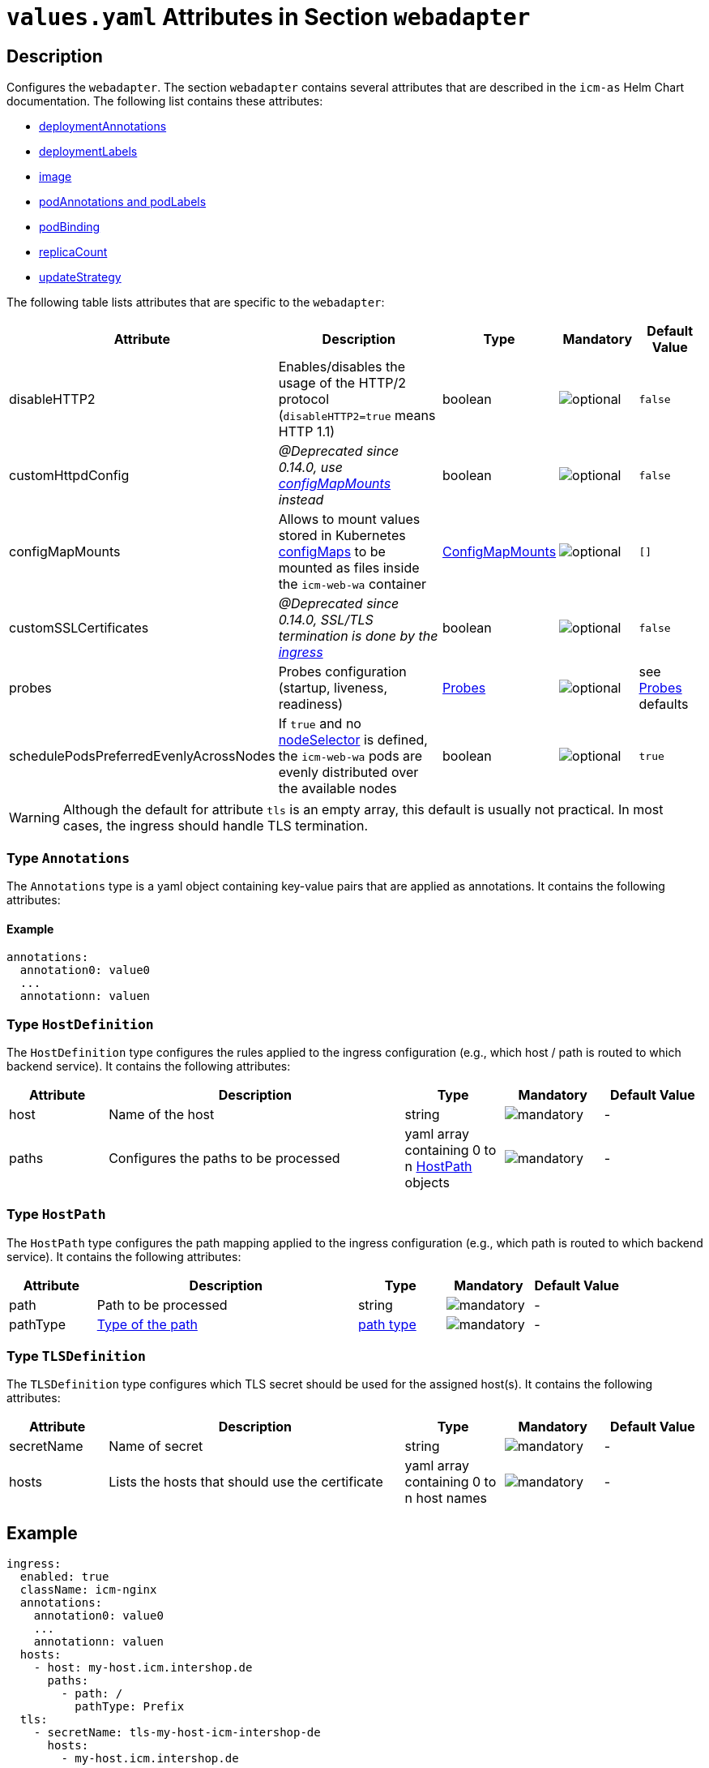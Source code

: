 = `values.yaml` Attributes in Section `webadapter`

:icons: font

:mandatory: image:../images/mandatory.webp[]
:optional: image:../images/optional.webp[]
:conditional: image:../images/conditional.webp[]

== Description

Configures the `webadapter`. The section `webadapter` contains several attributes that are described in the `icm-as` Helm Chart documentation. The following list contains these attributes:

* link:../../../icm-as/docs/values-yaml/no-section.asciidoc#_example_deploymentAnnotations[deploymentAnnotations]
* link:../../../icm-as/docs/values-yaml/no-section.asciidoc#_example_deploymentLabels[deploymentLabels]
* link:../../../icm-as/docs/values-yaml/image.asciidoc[image]
* link:../../../icm-as/docs/values-yaml/no-section.asciidoc#_example_podAnnotations_podLabels[podAnnotations and podLabels]
* link:../../../icm-as/docs/values-yaml/pod-binding.asciidoc[podBinding]
* link:../../../icm-as/docs/values-yaml/no-section.asciidoc#_example_replicaCount[replicaCount]
* link:../../../icm-as/docs/values-yaml/no-section.asciidoc#_example_updateStrategy[updateStrategy]

The following table lists attributes that are specific to the `webadapter`:

[cols="1,3,1,1,1",options="header"]
|===
|Attribute |Description |Type |Mandatory |Default Value
|disableHTTP2|Enables/disables the usage of the HTTP/2 protocol (`disableHTTP2=true` means HTTP 1.1)|boolean|{optional}|`false`
|customHttpdConfig|_@Deprecated since 0.14.0, use link:config-map-mounts.asciidoc[configMapMounts] instead_|boolean|{optional}|`false`
|configMapMounts|Allows to mount values stored in Kubernetes https://kubernetes.io/docs/concepts/configuration/configmap/[configMaps] to be mounted as files inside the `icm-web-wa` container|link:config-map-mounts.asciidoc[ConfigMapMounts]|{optional}|`[]`
|customSSLCertificates|_@Deprecated since 0.14.0, SSL/TLS termination is done by the link:ingress.asciidoc[ingress]_|boolean|{optional}|`false`
|probes|Probes configuration (startup, liveness, readiness)|link:probes.asciidoc[Probes]|{optional}|[.placeholder]#see link:config-map-mounts.asciidoc[Probes] defaults#
|schedulePodsPreferredEvenlyAcrossNodes|If `true` and no link:no-section.asciidoc#_example_nodeSelector[nodeSelector] is defined, the `icm-web-wa` pods are evenly distributed over the available nodes |boolean|{optional}|`true`
|===


[WARNING]
====
Although the default for attribute `tls` is an empty array, this default is usually not practical. In most cases, the ingress should handle TLS termination.
====

[#_annotations]
=== Type `Annotations`

The `Annotations` type is a yaml object containing key-value pairs that are applied as annotations. It contains the following attributes:

==== Example
[source,yaml]
----
annotations:
  annotation0: value0
  ...
  annotationn: valuen
----

[#_hostDefinition]
=== Type `HostDefinition`

The `HostDefinition` type configures the rules applied to the ingress configuration (e.g., which host / path is routed to which backend service). It contains the following attributes:

[cols="1,3,1,1,1",options="header"]
|===
|Attribute |Description |Type |Mandatory |Default Value
|host|Name of the host|string|{mandatory}|-
|paths|Configures the paths to be processed|yaml array containing 0 to n <<_hostPath,HostPath>> objects|{mandatory}|-
|===

[#_hostPath]
=== Type `HostPath`

The `HostPath` type configures the path mapping applied to the ingress configuration (e.g., which path is routed to which backend service). It contains the following attributes:

[cols="1,3,1,1,1",options="header"]
|===
|Attribute |Description |Type |Mandatory |Default Value
|path|Path to be processed|string|{mandatory}|-
|pathType|https://kubernetes.io/docs/concepts/services-networking/ingress/#path-types[Type of the path]|https://kubernetes.io/docs/concepts/services-networking/ingress/#path-types[path type]|{mandatory}|-
|===

[#_tlsDefinition]
=== Type `TLSDefinition`

The `TLSDefinition` type configures which TLS secret should be used for the assigned host(s). It contains the following attributes:

[cols="1,3,1,1,1",options="header"]
|===
|Attribute |Description |Type |Mandatory |Default Value
|secretName|Name of secret|string|{mandatory}|-
|hosts|Lists the hosts that should use the certificate|yaml array containing 0 to n host names|{mandatory}|-
|===

== Example

[source,yaml]
----
ingress:
  enabled: true
  className: icm-nginx
  annotations:
    annotation0: value0
    ...
    annotationn: valuen
  hosts:
    - host: my-host.icm.intershop.de
      paths:
        - path: /
          pathType: Prefix
  tls:
    - secretName: tls-my-host-icm-intershop-de
      hosts:
        - my-host.icm.intershop.de
----
